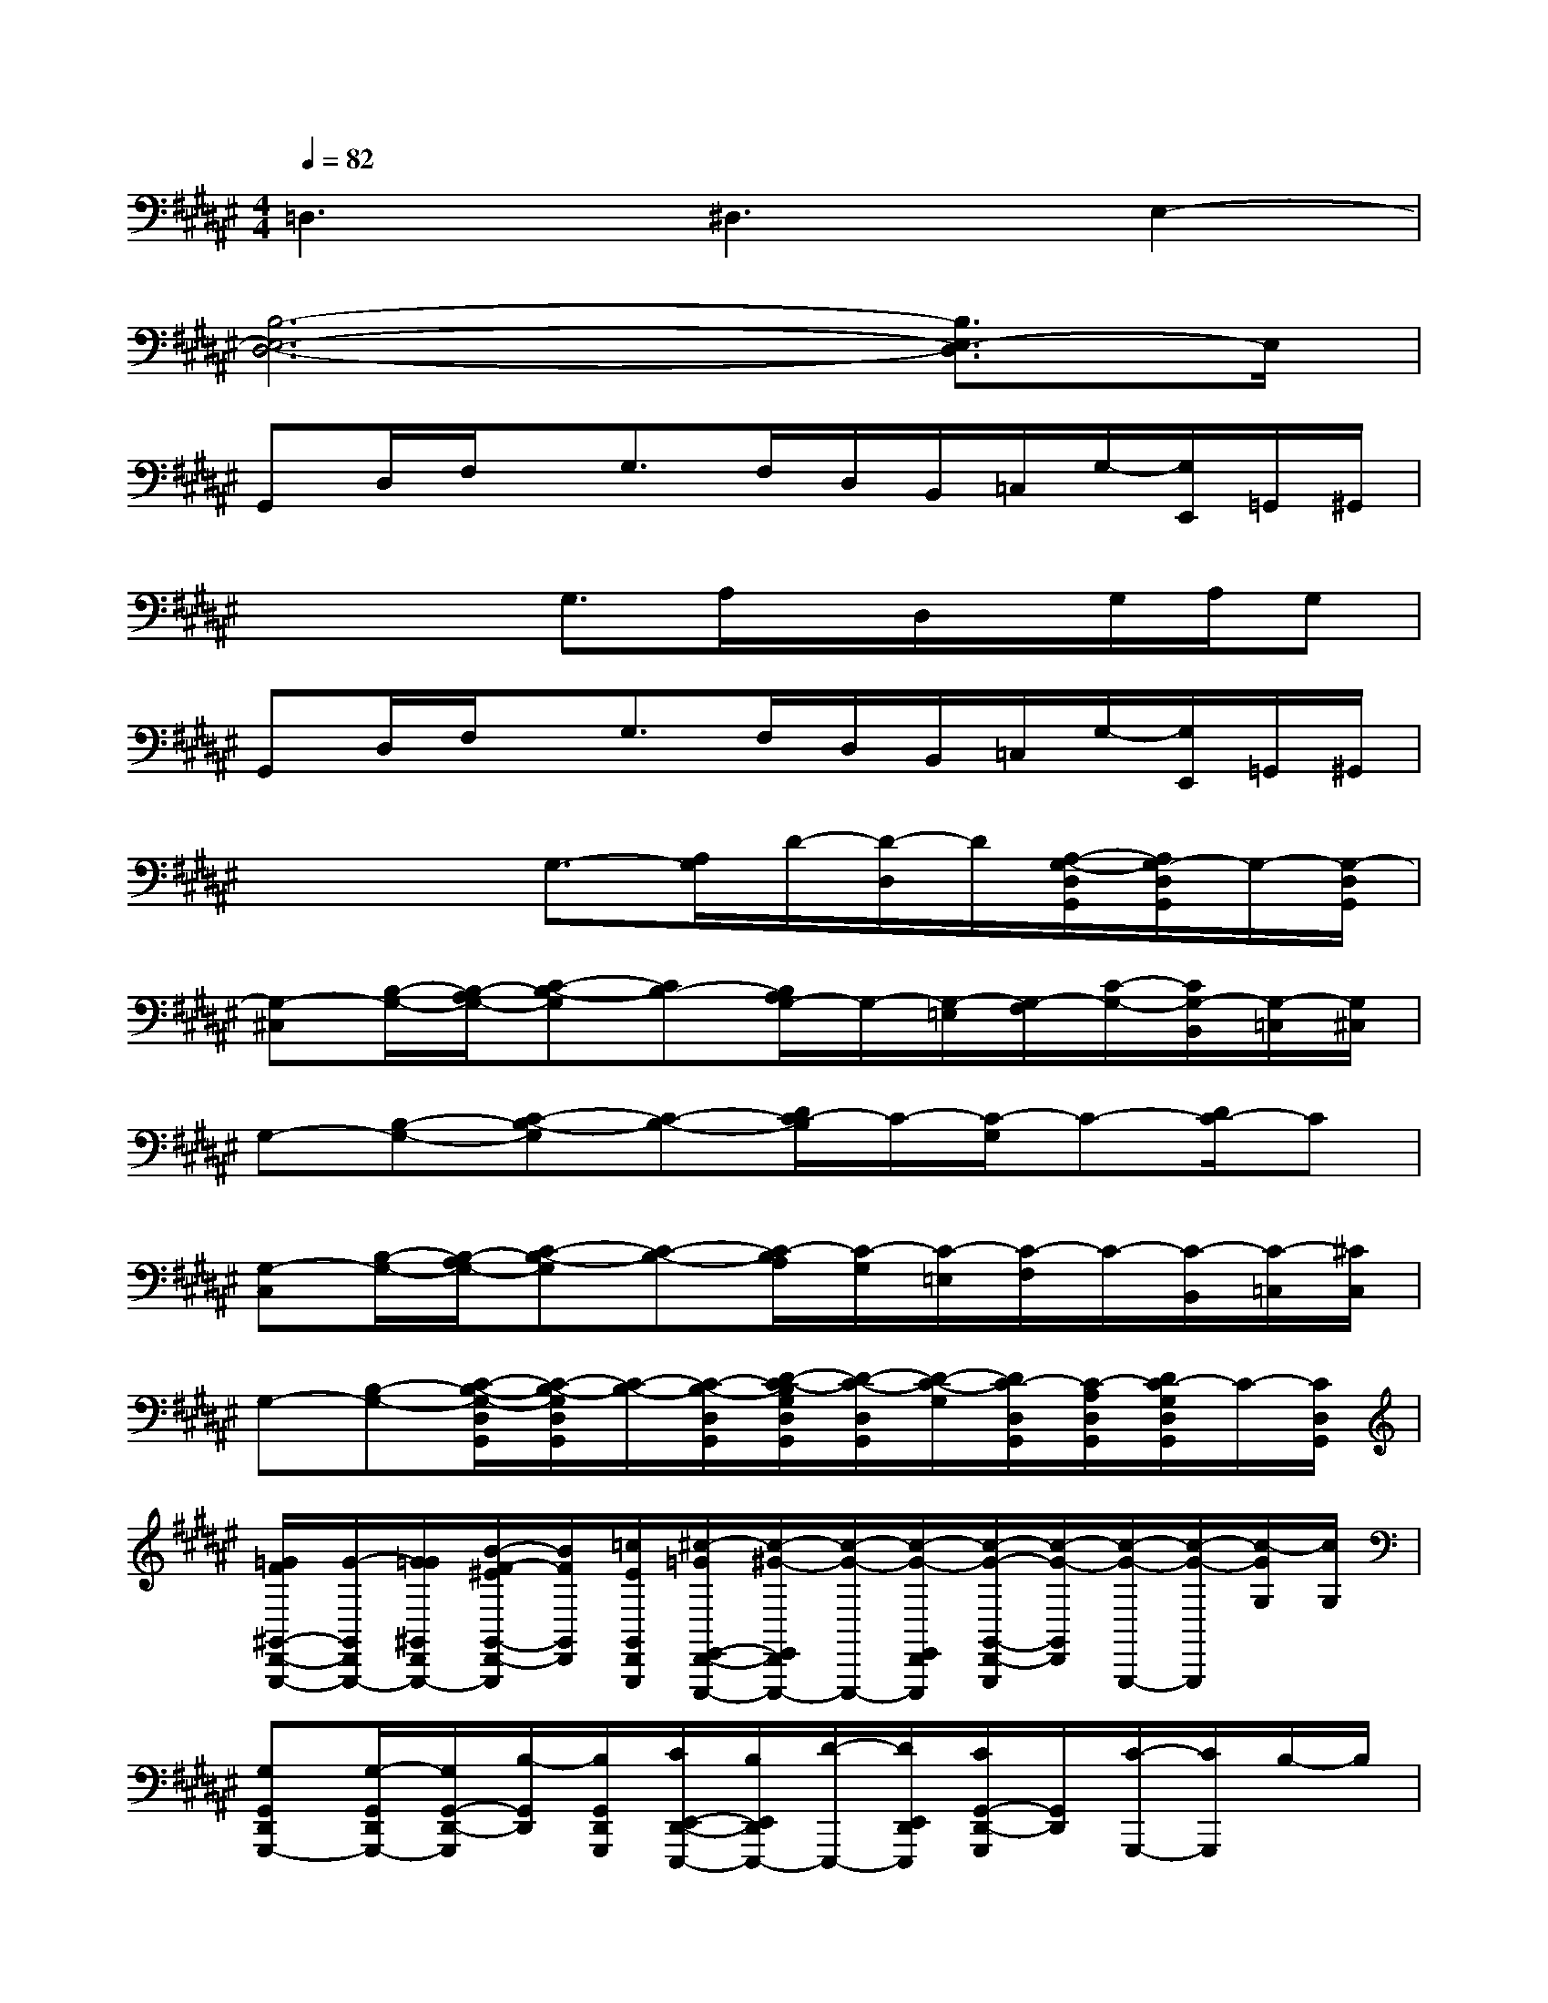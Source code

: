 X:1
T:
M:4/4
L:1/8
Q:1/4=82
K:F#%6sharps
V:1
=D,3^D,3E,2-|
[B,6-E,6-D,6-][B,3/2E,3/2-D,3/2]E,/2|
G,,D,/2F,/2x/2G,3/2F,/2D,/2B,,/2=C,/2G,/2-[G,/2E,,/2]=G,,/2^G,,/2|
x2x/2G,3/2A,/2x/2D,/2x/2G,/2A,/2G,|
G,,D,/2F,/2x/2G,3/2F,/2D,/2B,,/2=C,/2G,/2-[G,/2E,,/2]=G,,/2^G,,/2|
x2x/2G,3/2-[A,/2G,/2]D/2-[D/2-D,/2]D/2[A,/2-G,/2-D,/2G,,/2][A,/2G,/2-D,/2G,,/2]G,/2-[G,/2-D,/2G,,/2]|
[G,-^C,][B,/2-G,/2-][B,/2-A,/2G,/2-][C-B,-G,][CB,-][B,/2A,/2G,/2-]G,/2-[G,/2-=E,/2][G,/2-F,/2][C/2-G,/2-][C/2G,/2-B,,/2][G,/2-=C,/2][G,/2^C,/2]|
G,-[B,-G,-][C-B,-G,][C-B,-][D/2C/2-B,/2]C/2-[C/2-G,/2]C-[D/2C/2-]C|
[G,-C,][B,/2-G,/2-][B,/2-A,/2G,/2-][C-B,-G,][C-B,-][C/2-B,/2A,/2][C/2-G,/2][C/2-=E,/2][C/2-F,/2]C/2-[C/2-B,,/2][C/2-=C,/2][^C/2C,/2]|
G,-[B,-G,-][C/2-B,/2-G,/2-D,/2G,,/2][C/2-B,/2-G,/2D,/2G,,/2][C/2-B,/2-][C/2-B,/2-D,/2G,,/2][D/2-C/2-B,/2G,/2D,/2G,,/2][D/2-C/2-D,/2G,,/2][D/2-C/2-G,/2][D/2C/2-D,/2G,,/2][C/2-A,/2D,/2G,,/2][D/2C/2-G,/2D,/2G,,/2]C/2-[C/2D,/2G,,/2]|
[=G/2F/2^G,,/2-D,,/2-G,,,/2-][G/2-G,,/2D,,/2G,,,/2-][G/2=G/2^G,,/2D,,/2G,,,/2-][B/2-^E/2F/2-G,,/2-D,,/2-G,,,/2][B/2F/2G,,/2D,,/2][=c/2E/2G,,/2D,,/2G,,,/2][^c/2-=G/2E,,/2-D,,/2-E,,,/2-][c/2-^G/2-E,,/2D,,/2E,,,/2-][c/2-G/2-E,,,/2-][c/2-G/2-E,,/2D,,/2E,,,/2][c/2-G/2-G,,/2-D,,/2-G,,,/2][c/2-G/2-G,,/2D,,/2][c/2-G/2-G,,,/2-][c/2-G/2-G,,,/2][c/2-G/2G,/2][c/2G,/2]|
[G,G,,D,,G,,,-][G,/2-G,,/2D,,/2G,,,/2-][G,/2G,,/2-D,,/2-G,,,/2][B,/2-G,,/2D,,/2][B,/2G,,/2D,,/2G,,,/2][C/2E,,/2-D,,/2-E,,,/2-][B,/2E,,/2D,,/2E,,,/2-][D/2-E,,,/2-][D/2E,,/2D,,/2E,,,/2][C/2G,,/2-D,,/2-G,,,/2][G,,/2D,,/2][C/2-G,,,/2-][C/2G,,,/2]B,/2-B,/2|
[G,,D,,G,,,-][G,,/2D,,/2G,,,/2-][G,,/2-D,,/2-G,,,/2][G,,/2D,,/2][G,,/2D,,/2G,,,/2][E,,D,,E,,,-]E,,,/2-[E,,/2D,,/2E,,,/2][G,,/2-D,,/2-G,,,/2][G,,/2D,,/2]G,,,/2-G,,,/2x/2G/2|
[GG,,D,,G,,,-][D/2G,,/2D,,/2G,,,/2-][C/2-G,,/2-D,,/2-G,,,/2][C/2G,,/2D,,/2][B,/2G,,/2D,,/2G,,,/2][C/2E,,/2-D,,/2-E,,,/2-][B,/2E,,/2D,,/2E,,,/2-][D/2E,,,/2-][D/2-E,,/2D,,/2E,,,/2][D/2G,,/2-D,,/2-G,,,/2][C/2-G,,/2D,,/2][C/2G,,,/2-][B,/2G,,,/2]G,/2x/2|
[=G/2F/2^G,,/2-D,,/2-G,,,/2-][G/2-G,,/2D,,/2G,,,/2-][G/2=G/2^G,,/2D,,/2G,,,/2-][B/2-E/2F/2-G,,/2-D,,/2-G,,,/2][B/2F/2G,,/2D,,/2][=c/2E/2G,,/2D,,/2G,,,/2][^c/2-=G/2E,,/2-D,,/2-E,,,/2-][c/2-^G/2-E,,/2D,,/2E,,,/2-][c/2-G/2-E,,,/2-][c/2-G/2-E,,/2D,,/2E,,,/2][c/2-G/2-G,,/2-D,,/2-G,,,/2][c/2-G/2-G,,/2D,,/2][c/2-G/2-G,,,/2-][c/2-G/2-G,,,/2][c/2-G/2G,/2][c/2G,/2]|
[G,G,,D,,G,,,-][G,/2-G,,/2D,,/2G,,,/2-][G,/2G,,/2-D,,/2-G,,,/2][B,/2-G,,/2D,,/2][B,/2G,,/2D,,/2G,,,/2][C/2E,,/2-D,,/2-E,,,/2-][B,/2E,,/2D,,/2E,,,/2-][D/2-E,,,/2-][D/2E,,/2D,,/2E,,,/2][C/2G,,/2-D,,/2-G,,,/2][G,,/2D,,/2][C/2-G,,,/2-][C/2G,,,/2]B,/2-B,/2